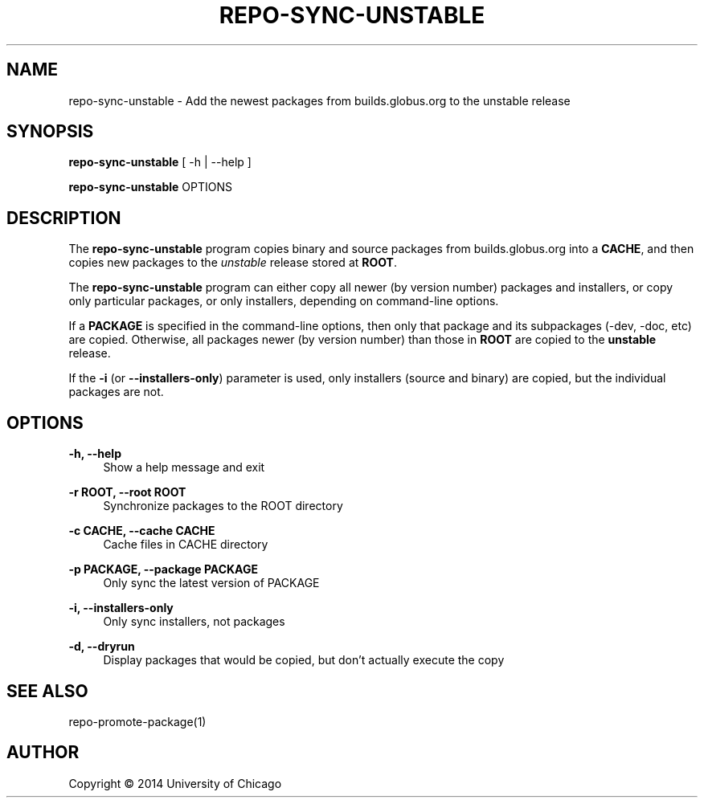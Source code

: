 '\" t
.\"     Title: repo-sync-unstable
.\"    Author: [see the "AUTHOR" section]
.\" Generator: DocBook XSL Stylesheets v1.76.1 <http://docbook.sf.net/>
.\"      Date: 09/05/2014
.\"    Manual: Globus Toolkit Manual
.\"    Source: globus-release-tools
.\"  Language: English
.\"
.TH "REPO\-SYNC\-UNSTABLE" "1" "09/05/2014" "globus\-release\-tools" "Globus Toolkit Manual"
.\" -----------------------------------------------------------------
.\" * Define some portability stuff
.\" -----------------------------------------------------------------
.\" ~~~~~~~~~~~~~~~~~~~~~~~~~~~~~~~~~~~~~~~~~~~~~~~~~~~~~~~~~~~~~~~~~
.\" http://bugs.debian.org/507673
.\" http://lists.gnu.org/archive/html/groff/2009-02/msg00013.html
.\" ~~~~~~~~~~~~~~~~~~~~~~~~~~~~~~~~~~~~~~~~~~~~~~~~~~~~~~~~~~~~~~~~~
.ie \n(.g .ds Aq \(aq
.el       .ds Aq '
.\" -----------------------------------------------------------------
.\" * set default formatting
.\" -----------------------------------------------------------------
.\" disable hyphenation
.nh
.\" disable justification (adjust text to left margin only)
.ad l
.\" -----------------------------------------------------------------
.\" * MAIN CONTENT STARTS HERE *
.\" -----------------------------------------------------------------
.SH "NAME"
repo-sync-unstable \- Add the newest packages from builds\&.globus\&.org to the unstable release
.SH "SYNOPSIS"
.sp
\fBrepo\-sync\-unstable\fR [ \-h | \-\-help ]
.sp
\fBrepo\-sync\-unstable\fR OPTIONS
.SH "DESCRIPTION"
.sp
The \fBrepo\-sync\-unstable\fR program copies binary and source packages from builds\&.globus\&.org into a \fBCACHE\fR, and then copies new packages to the \fIunstable\fR release stored at \fBROOT\fR\&.
.sp
The \fBrepo\-sync\-unstable\fR program can either copy all newer (by version number) packages and installers, or copy only particular packages, or only installers, depending on command\-line options\&.
.sp
If a \fBPACKAGE\fR is specified in the command\-line options, then only that package and its subpackages (\-dev, \-doc, etc) are copied\&. Otherwise, all packages newer (by version number) than those in \fBROOT\fR are copied to the \fBunstable\fR release\&.
.sp
If the \fB\-i\fR (or \fB\-\-installers\-only\fR) parameter is used, only installers (source and binary) are copied, but the individual packages are not\&.
.SH "OPTIONS"
.PP
\fB\-h, \-\-help\fR
.RS 4
Show a help message and exit
.RE
.PP
\fB\-r ROOT, \-\-root ROOT\fR
.RS 4
Synchronize packages to the ROOT directory
.RE
.PP
\fB\-c CACHE, \-\-cache CACHE\fR
.RS 4
Cache files in CACHE directory
.RE
.PP
\fB\-p PACKAGE, \-\-package PACKAGE\fR
.RS 4
Only sync the latest version of PACKAGE
.RE
.PP
\fB\-i, \-\-installers\-only\fR
.RS 4
Only sync installers, not packages
.RE
.PP
\fB\-d, \-\-dryrun\fR
.RS 4
Display packages that would be copied, but don\(cqt actually execute the copy
.RE
.SH "SEE ALSO"
.sp
repo\-promote\-package(1)
.SH "AUTHOR"
.sp
Copyright \(co 2014 University of Chicago
